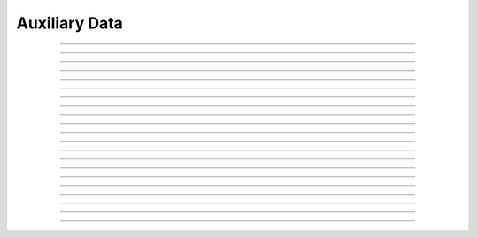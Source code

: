 Auxiliary Data
==========================

.. doxygentypedef:: cardano_auxiliary_data_t

------------

.. doxygenfunction:: cardano_auxiliary_data_new

------------

.. doxygenfunction:: cardano_auxiliary_data_from_cbor

------------

.. doxygenfunction:: cardano_auxiliary_data_to_cbor

------------

.. doxygenfunction:: cardano_auxiliary_data_to_cip116_json

------------

.. doxygenfunction:: cardano_auxiliary_data_get_transaction_metadata

------------

.. doxygenfunction:: cardano_auxiliary_data_set_transaction_metadata

------------

.. doxygenfunction:: cardano_auxiliary_data_get_native_scripts

------------

.. doxygenfunction:: cardano_auxiliary_data_set_native_scripts

------------

.. doxygenfunction:: cardano_auxiliary_data_get_plutus_v1_scripts

------------

.. doxygenfunction:: cardano_auxiliary_data_set_plutus_v1_scripts

------------

.. doxygenfunction:: cardano_auxiliary_data_get_plutus_v2_scripts

------------

.. doxygenfunction:: cardano_auxiliary_data_set_plutus_v2_scripts

------------

.. doxygenfunction:: cardano_auxiliary_data_get_plutus_v3_scripts

------------

.. doxygenfunction:: cardano_auxiliary_data_set_plutus_v3_scripts

------------

.. doxygenfunction:: cardano_auxiliary_data_get_hash

------------

.. doxygenfunction:: cardano_auxiliary_data_clear_cbor_cache

------------

.. doxygenfunction:: cardano_auxiliary_data_unref

------------

.. doxygenfunction:: cardano_auxiliary_data_ref

------------

.. doxygenfunction:: cardano_auxiliary_data_refcount

------------

.. doxygenfunction:: cardano_auxiliary_data_set_last_error

------------

.. doxygenfunction:: cardano_auxiliary_data_get_last_error
